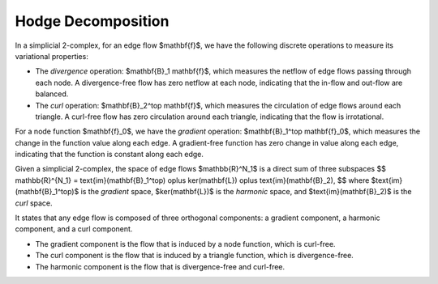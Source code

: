 #####################
  Hodge Decomposition
#####################

In a simplicial 2-complex, for an edge flow $\mathbf{f}$, we have the following discrete operations to measure its variational properties: 

* The *divergence* operation: $\mathbf{B}_1 \mathbf{f}$, which measures the netflow of edge flows passing through each node. A divergence-free flow has zero netflow at each node, indicating that the in-flow and out-flow are balanced.

* The *curl* operation: $\mathbf{B}_2^\top \mathbf{f}$, which measures the circulation of edge flows around each triangle. A curl-free flow has zero circulation around each triangle, indicating that the flow is irrotational.

For a node function $\mathbf{f}_0$, we have the *gradient* operation: $\mathbf{B}_1^\top \mathbf{f}_0$, which measures the change in the function value along each edge. A gradient-free function has zero change in value along each edge, indicating that the function is constant along each edge.

Given a simplicial 2-complex, the space of edge flows $\mathbb{R}^N_1$ is a direct sum of three subspaces 
$$
\mathbb{R}^{N_1} = \text{im}(\mathbf{B}_1^\top) \oplus \ker(\mathbf{L}) \oplus \text{im}(\mathbf{B}_2),
$$
where $\text{im}(\mathbf{B}_1^\top)$ is the *gradient* space, $\ker(\mathbf{L})$ is the *harmonic* space, and $\text{im}(\mathbf{B}_2)$ is the *curl* space.

It states that any edge flow is composed of three orthogonal components: a gradient component, a harmonic component, and a curl component. 

* The gradient component is the flow that is induced by a node function, which is curl-free. 

* The curl component is the flow that is induced by a triangle function, which is divergence-free.

* The harmonic component is the flow that is divergence-free and curl-free. 
